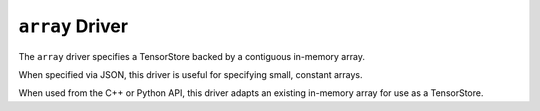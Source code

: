 ``array`` Driver
================

The ``array`` driver specifies a TensorStore backed by a contiguous in-memory
array.

When specified via JSON, this driver is useful for specifying small, constant
arrays.

When used from the C++ or Python API, this driver adapts an existing in-memory
array for use as a TensorStore.

.. json-schema:: schema.yml
   :title: JSON Schema
